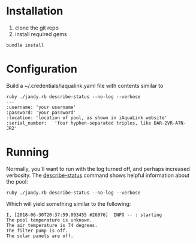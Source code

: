 * Installation
1. clone the git repo
2. install required gems

#+BEGIN_SRC shell
bundle install
#+END_SRC

* Configuration
Build a ~/.credentials/iaqualink.yaml file with contents similar to

#+BEGIN_EXAMPLE
ruby ./jandy.rb describe-status --no-log --verbose
---
:username: 'your username'
:password: 'your password'
:location: 'location of pool, as shown in iAquaLink website'
:serial_number:   'four hyphen-separated triples, like DAR-2VR-A7N-JR2'
#+END_EXAMPLE

* Running
Normally, you'll want to run with the log turned off, and perhaps increased verbosity.
The _describe-status_ command shows helpful information about the pool:

#+BEGIN_SRC shell :results replace raw
ruby ./jandy.rb describe-status --no-log --verbose
#+END_SRC

Which will yield something similar to the following:
#+BEGIN_EXAMPLE
I, [2018-06-30T20:37:59.003455 #26076]  INFO -- : starting
The pool temperature is unknown.
The air temperature is 74 degrees.
The filter pump is off.
The solar panels are off.
#+END_EXAMPLE
